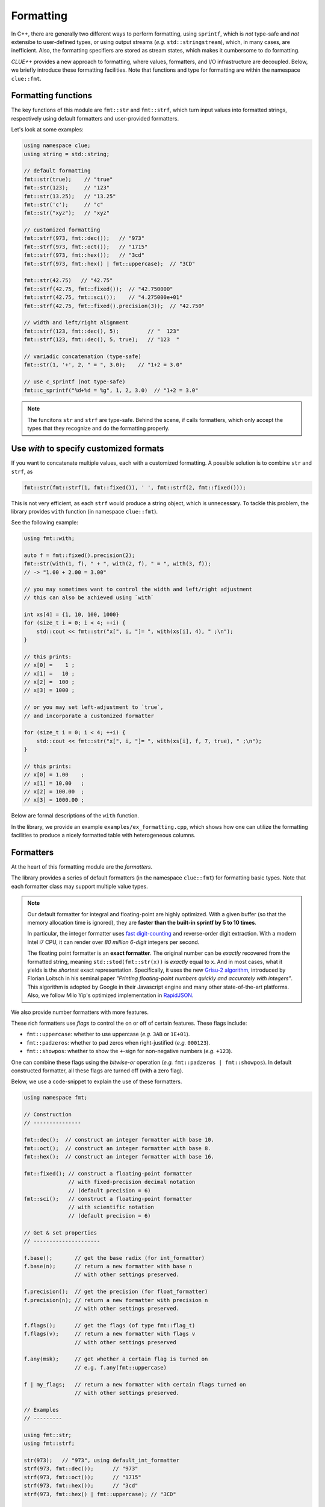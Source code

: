 Formatting
===========

In C++, there are generally two different ways to perform formatting, using ``sprintf``, which is *not* type-safe and *not* extensibe to user-defined types, or using output streams (*e.g.* ``std::stringstream``), which, in many cases, are inefficient. Also, the formatting specifiers are stored as stream states, which makes it cumbersome to do formatting.

*CLUE++* provides a new approach to formatting, where values, formatters, and I/O infrastructure are decoupled. Below, we briefly introduce these formatting facilities. Note that functions and type for formatting are within the namespace ``clue::fmt``.

Formatting functions
---------------------

The key functions of this module are ``fmt::str`` and ``fmt::strf``, which turn input values into formatted strings, respectively using default formatters and user-provided formatters.

.. cpp:function:: std::string fmt::str(v, ...)

    Format the input value into a string (using *default formatters*). If there are multiple values, the formatted strings of individual values are concatenated.

    :note: ``fmt::str`` accepts empty arguments. In particular, ``str::fmt()`` yields an empty string of zero length.

.. cpp:function:: std::string fmt::strf(v, fmt)

    Format a value ``v`` using a user-provided formatter ``fmt``.

.. cpp:function:: std::string fmt::strf(v, fmt, width, leftjust=false)

    Format a value ``v`` using a user-provided formatter ``fmt`` into a string with *minimum* ``width``.

    The produced string is of length at least ``width``. When the actual content contains less than ``width`` characters, it will be adjusted to the right (by default) or to the left (if ``leftjust`` is explicitly set to ``true``).

.. cpp:function:: std::string fmt::c_sprintf(fmt, ...)

    For those who prefer to use ``sprintf``-like syntax, we also provide ``fmt::c_sprintf`` function, which
    wraps the built-in ``snprintf`` and produce a standard string.

    :note: Like the built-in ``snprintf``, this is not type-safe. It just makes the use a bit more convenient, as it produces a standard string instead of asking for a pre-allocated buffer.


Let's look at some examples:

.. code-block:: cpp

    using namespace clue;
    using string = std::string;

    // default formatting
    fmt::str(true);    // "true"
    fmt::str(123);     // "123"
    fmt::str(13.25);   // "13.25"
    fmt::str('c');     // "c"
    fmt::str("xyz");   // "xyz"

    // customized formatting
    fmt::strf(973, fmt::dec());   // "973"
    fmt::strf(973, fmt::oct());   // "1715"
    fmt::strf(973, fmt::hex());   // "3cd"
    fmt::strf(973, fmt::hex() | fmt::uppercase);  // "3CD"

    fmt::str(42.75)   // "42.75"
    fmt::strf(42.75, fmt::fixed());  // "42.750000"
    fmt::strf(42.75, fmt::sci());    // "4.275000e+01"
    fmt::strf(42.75, fmt::fixed().precision(3));  // "42.750"

    // width and left/right alignment
    fmt::strf(123, fmt::dec(), 5);         // "  123"
    fmt::strf(123, fmt::dec(), 5, true);   // "123  "

    // variadic concatenation (type-safe)
    fmt::str(1, '+', 2, " = ", 3.0);    // "1+2 = 3.0"

    // use c_sprintf (not type-safe)
    fmt::c_sprintf("%d+%d = %g", 1, 2, 3.0)  // "1+2 = 3.0"

.. note::

    The funcitons ``str`` and ``strf`` are type-safe. Behind the scene, if calls formatters, which only accept the types
    that they recognize and do the formatting properly.


Use `with` to specify customized formats
-----------------------------------------

If you want to concatenate multiple values, each with a customized formatting. A possible solution is to combine ``str`` and ``strf``, as

.. code-block:: cpp

    fmt::str(fmt::strf(1, fmt::fixed()), ' ', fmt::strf(2, fmt::fixed()));

This is not very efficient, as each ``strf`` would produce a string object, which is unnecessary. To tackle this problem, the library provides ``with`` function (in namespace ``clue::fmt``).

See the following example:

.. code-block:: cpp

    using fmt::with;

    auto f = fmt::fixed().precision(2);
    fmt::str(with(1, f), " + ", with(2, f), " = ", with(3, f));
    // -> "1.00 + 2.00 = 3.00"

    // you may sometimes want to control the width and left/right adjustment
    // this can also be achieved using `with`

    int xs[4] = {1, 10, 100, 1000}
    for (size_t i = 0; i < 4; ++i) {
        std::cout << fmt::str("x[", i, "]= ", with(xs[i], 4), " ;\n");
    }

    // this prints:
    // x[0] =    1 ;
    // x[1] =   10 ;
    // x[2] =  100 ;
    // x[3] = 1000 ;

    // or you may set left-adjustment to `true`,
    // and incorporate a customized formatter

    for (size_t i = 0; i < 4; ++i) {
        std::cout << fmt::str("x[", i, "]= ", with(xs[i], f, 7, true), " ;\n");
    }

    // this prints:
    // x[0] = 1.00    ;
    // x[1] = 10.00   ;
    // x[2] = 100.00  ;
    // x[3] = 1000.00 ;

Below are formal descriptions of the ``with`` function.

.. cpp:function:: with_fmt_t fmt::with(const T& x, const Fmt& fmt)

    Wraps a value ``x`` and a formatter ``fmt`` into a light-weight object of class ``with_fmt_t<T, Fmt>``, which only maintains const references to ``x`` and ``fmt`` (without making any copies or intermediate strings).

    :note: The objects of ``with_fmt_t`` can be recognized and properly acted on by all formatting function ``str`` and the string builders in the library.

.. cpp:function:: with_fmt_ex_t fmt::with(const T& x, const Fmt& fmt, size_t width, bool leftjust=false)

    Wraps a value ``x``, a formatter ``fmt``, and positional arguments ``width`` and ``leftjust`` into a light-weight object of class ``with_fmt_ex_t<T, Fmt>``, which maintains const references to ``x`` and ``fmt``, as well as the positional arguments.

    :note: Similar to ``with_fmt_t``, ``with_fmt_ex_t`` does not make copies of input values/formatters or intermediate strings, and can be recognized by formatting facilities. The differenc from ``with_fmt_t`` is that it additionally maintains a width and a boolean indicator of whether to left-adjust the output.

.. cpp:function:: with_fmt_ex_t fmt::with(const T& x, size_t width, bool leftjust=false)

    Equivalent to ``fmt::with(x, get_default_formatter(x), width, leftjust)``.

    :note: This is useful when you only want to customize the positional setting, instead of the format itself.

In the library, we provide an example ``examples/ex_formatting.cpp``, which shows how one can utilize the formatting facilities to produce a nicely formatted table with heterogeneous columns.

Formatters
------------

At the heart of this formatting module are the *formatters*.

The library provides a series of default formatters (in the namespace ``clue::fmt``) for formatting basic types. Note that each formatter class may support multiple value types.

.. cpp:class:: fmt::default_int_formatter

    Default formatter for integers. This supports arbitrary signed and unsigned integer types.

.. cpp:class:: fmt::default_float_formatter

    Default formatter for floating-point numbers (*e.g.* those of type ``double`` and ``float``).

.. note::

    Our default formatter for integral and floating-point are highly optimized. With a given buffer (so that the memory allocation time is ignored), they are **faster than the built-in sprintf by 5 to 10 times**.

    In particular, the integer formatter uses `fast digit-counting <http://stackoverflow.com/questions/6655754/finding-the-number-of-digits-of-an-integer>`_ and reverse-order digit extraction. With a modern Intel i7 CPU, it can render over *80 million* *6-digit* integers per second.

    The floating point formatter is an **exact formatter**. The original number can be *exactly* recovered from the formatted string, meaning ``std::stod(fmt::str(x))`` is *exactly* equal to ``x``. And in most cases, what it yields is the *shortest* exact representation.
    Specifically, it uses the new `Grisu-2 algorithm <http://www.serpentine.com/blog/2011/06/29/here-be-dragons-advances-in-problems-you-didnt-even-know-you-had/>`_, introduced by Florian Loitsch in his seminal paper *"Printing floating-point numbers quickly and accurately with integers"*. This algorithm is adopted by Google in their Javascript engine and many other state-of-the-art platforms. Also, we follow Milo Yip's optimized implementation in `RapidJSON <https://github.com/miloyip/rapidjson>`_.


.. cpp:class:: fmt::default_bool_formatter

    Default formatter for bool. It yields ``"true"`` and ``"false"``, respectively for ``true`` and ``false``.

.. cpp:class:: fmt::default_char_formatter

    Default formatter for characters. This supports all char-types in C++11, including ``char``, ``wchar_t``, ``char16_t``, and ``char32_t``.

.. cpp:class:: fmt::default_string_formatter

    Default formatter for strings. This supports standard strings, C-strings, and string views.


We also provide number formatters with more features.

.. cpp:class:: fmt::int_formatter

    Rich integer formatter.

.. cpp:class:: fmt::float_formatter<Tag>

    Rich floating point formatter, where ``Tag`` can be ``fmt::fixed_t`` or ``fmt::sci_t``, respectively indicating the use of the fixed-precision decimal notation or the scientific notation.

These rich formatters use *flags* to control the on or off of certain
features. These flags include:

- ``fmt::uppercase``: whether to use uppercase (*e.g.* ``3AB`` or ``1E+01``).
- ``fmt::padzeros``: whether to pad zeros when right-justified (*e.g.* ``000123``).
- ``fmt::showpos``: whether to show the ``+``-sign for non-negative numbers (*e.g.* ``+123``).

One can combine these flags using the *bitwise-or* operation (*e.g.* ``fmt::padzeros | fmt::showpos``). In default constructed formatter, all these flags are turned off (with a zero flag).

Below, we use a code-snippet to explain the use of these formatters.

.. code-block:: cpp

    using namespace fmt;

    // Construction
    // ---------------

    fmt::dec();  // construct an integer formatter with base 10.
    fmt::oct();  // construct an integer formatter with base 8.
    fmt::hex();  // construct an integer formatter with base 16.

    fmt::fixed(); // construct a floating-point formatter
                  // with fixed-precision decimal notation
                  // (default precision = 6)
    fmt::sci();   // construct a floating-point formatter
                  // with scientific notation
                  // (default precision = 6)

    // Get & set properties
    // ---------------------

    f.base();       // get the base radix (for int_formatter)
    f.base(n);      // return a new formatter with base n
                    // with other settings preserved.

    f.precision();  // get the precision (for float_formatter)
    f.precision(n); // return a new formatter with precision n
                    // with other settings preserved.

    f.flags();      // get the flags (of type fmt::flag_t)
    f.flags(v);     // return a new formatter with flags v
                    // with other settings preserved

    f.any(msk);     // get whether a certain flag is turned on
                    // e.g. f.any(fmt::uppercase)

    f | my_flags;   // return a new formatter with certain flags turned on
                    // with other settings preserved.

    // Examples
    // ---------

    using fmt::str;
    using fmt::strf;

    str(973);   // "973", using default_int_formatter
    strf(973, fmt::dec());      // "973"
    strf(973, fmt::oct());      // "1715"
    strf(973, fmt::hex());      // "3cd"
    strf(973, fmt::hex() | fmt::uppercase); // "3CD"

    strf(973, fmt::dec().base(8));              // "1715"
    strf(973, fmt::dec().base(16));             // "3cd"
    strf(973, fmt::dec() | fmt::showpos);       // "+973"
    strf(973, fmt::dec() | fmt::padzeros, 6);   // "000973"
    strf(973, fmt::dec() | fmt::padzeros | fmt::showpos, 6); // "+00973"

    str(12.75);  // "12.75", using default_float_formatter
    strf(12.75, fmt::fixed());                      // "12.750000"
    strf(12.75, fmt::fixed().precision(4));         // "12.7500"
    strf(12.75, fmt::sci());                        // "1.275000e+01"
    strf(12.75, fmt::sci().precision(4));           // "1.2750e+01"
    strf(12.75, fmt::sci() | fmt::uppercase);       // "1.275000E+01"
    strf(12.75, fmt::fixed().precision(4) | fmt::showpos) // "+12.7500"

    // if a formatting is applied many times, you can make
    // the code more concise by storing the formatter to a variable

    auto f = fmt::fixed().precision(4);
    strf(12, f, 8);    // " 12.0000"
    strf(3.45, f, 8);  // "  3.4500"
    strf(-3, f, 8);    // " -3.0000"


Write your own formatters
--------------------------

A *formatter class* should implement the interface defined as below:

.. code-block:: cpp

    // Let f be a const-reference to a formatter

    // Get an upper bound of the length of the formatted string of `x`
    // (without using positional arguments such as `width`).
    //
    size_t max_n = f.max_formatted_length(x);

    // Write a formatted string of `x` to an allocated buffer.
    //
    // The function should write the null-terminator at the end,
    // and return the length of the formatted string.
    //
    size_t n = f.formatted_write(x, buf, buf_len);

    // Write a formatted string of `x` to an allocated buffer
    // (using the positional arguments).
    //
    // The function should write the null-terminator at the end,
    // and return the length of the formatted string.
    //
    size_t n = f.formatted_write(x, width, leftjust, buf, buf_len);

Also, one can register a formatter class to be the default formatter of a user type by specializing the ``fmt::default_formatter`` struct, as

.. code-block:: cpp

    // you have to open the namespace to specialize
    // a template class
    namespace clue { namespace fmt {

    struct default_formatter<MyType> {
        using type = MyFormatter;
        static type get() noexcept {
            // construct the default formatter
            return MyFormatter();
        }
    };

    // if you have a template class, then you may do:

    template<typename T>
    struct default_formatter<MyTemplate<T>> {
        // MyFormatter can be a specific class that handle
        // many types
        using type = MyFormatter;
        static type get() noexcept {
            // ...
        };
    };

    } }  // end namespaces
